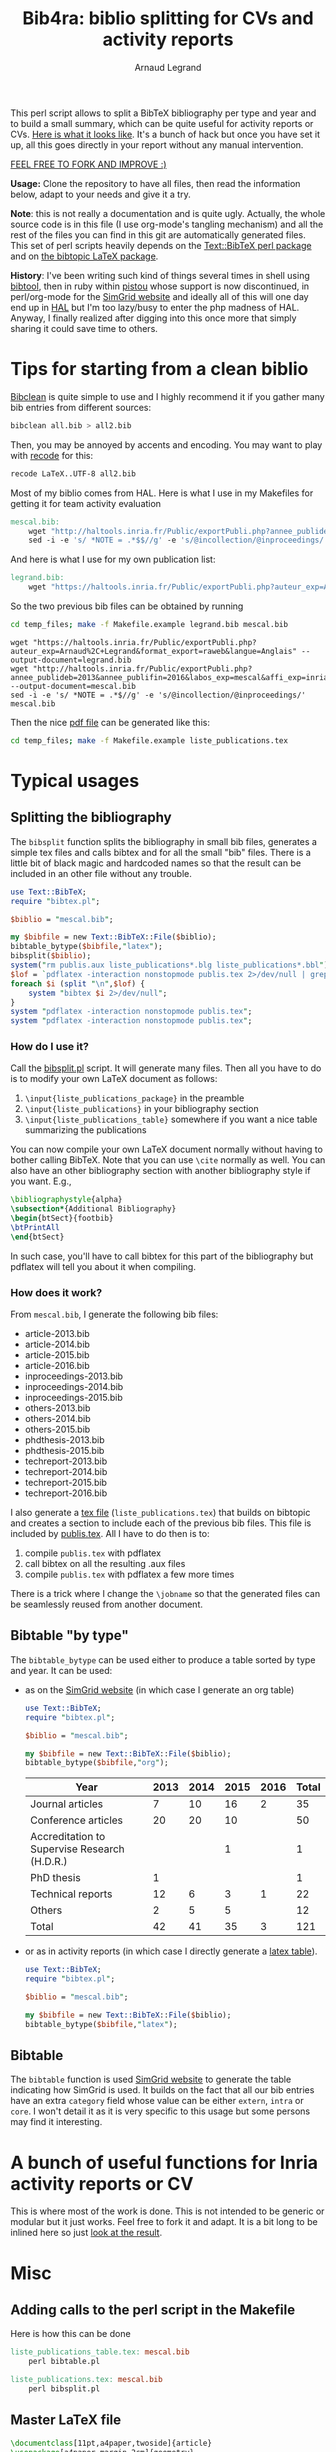 # -*- coding: utf-8 -*-
#+STARTUP: overview indent inlineimages logdrawer
#+TITLE:       Bib4ra: biblio splitting for CVs and activity reports
#+AUTHOR:      Arnaud Legrand

This perl script allows to split a BibTeX bibliography per type and
year and to build a small summary, which can be quite useful for
activity reports or CVs. [[file:temp_files/publis.pdf][Here is what it looks like]]. It's a bunch of
hack but once you have set it up, all this goes directly in your
report without any manual intervention.

#+BEGIN_CENTER
_FEEL FREE TO FORK AND IMPROVE :)_
#+END_CENTER

*Usage:* Clone the repository to have all files, then read the
information below, adapt to your needs and give it a try.

*Note*: this is not really a documentation and is quite ugly. Actually,
the whole source code is in this file (I use org-mode's tangling
mechanism) and all the rest of the files you can find in this git are
automatically generated files. This set of perl scripts heavily
depends on the [[https://packages.debian.org/sid/libtext-bibtex-perl][Text::BibTeX perl package]] and on [[https://packages.debian.org/sid/tex/texlive-bibtex-extra][the bibtopic LaTeX
package]].

*History*: I've been writing such kind of things several times in shell
using [[https://packages.debian.org/sid/tex/libtext-bibtex-perl][bibtool]], then in ruby within [[http://pistou.imag.fr/][pistou]] whose support is now
discontinued, in perl/org-mode for the [[http://simgrid.gforge.inria.fr/][SimGrid website]] and ideally all
of this will one day end up in [[https://hal.archives-ouvertes.fr/][HAL]] but I'm too lazy/busy to enter the
php madness of HAL. Anyway, I finally realized after digging into this
once more that simply sharing it could save time to others.

* Tips for starting from a clean biblio
[[https://packages.debian.org/sid/tex/bibclean][Bibclean]] is quite simple to use and I highly recommend it if you
gather many bib entries from different sources:
#+begin_src sh :results output :exports both
bibclean all.bib > all2.bib
#+end_src
Then, you may be annoyed by accents and encoding. You may want to play
with [[https://packages.debian.org/sid/recode][recode]] for this:
#+begin_src sh :results output :exports both
recode LaTeX..UTF-8 all2.bib
#+end_src

Most of my biblio comes from HAL. Here is what I use in my Makefiles
for getting it for team activity evaluation
#+begin_src makefile :tangle temp_files/Makefile.example
mescal.bib:
	wget "http://haltools.inria.fr/Public/exportPubli.php?annee_publideb=2013&annee_publifin=2016&labos_exp=mescal&affi_exp=inria&format_export=raweb&langue=Anglais&Fen=Aff&format_export=raweb" --output-document=$@
	sed -i -e 's/ *NOTE = .*$$//g' -e 's/@incollection/@inproceedings/' $@
#+end_src
And here is what I use for my own publication list:
#+begin_src makefile :tangle temp_files/Makefile.example
legrand.bib:
	wget "https://haltools.inria.fr/Public/exportPubli.php?auteur_exp=Arnaud%2C+Legrand&format_export=raweb&langue=Anglais" --output-document=$@
#+end_src

So the two previous bib files can be obtained by running
#+begin_src sh :results output :exports both
cd temp_files; make -f Makefile.example legrand.bib mescal.bib
#+end_src

#+RESULTS:
: wget "https://haltools.inria.fr/Public/exportPubli.php?auteur_exp=Arnaud%2C+Legrand&format_export=raweb&langue=Anglais" --output-document=legrand.bib
: wget "http://haltools.inria.fr/Public/exportPubli.php?annee_publideb=2013&annee_publifin=2016&labos_exp=mescal&affi_exp=inria&format_export=raweb&langue=Anglais&Fen=Aff&format_export=raweb" --output-document=mescal.bib
: sed -i -e 's/ *NOTE = .*$//g' -e 's/@incollection/@inproceedings/' mescal.bib

Then the nice [[file:temp_files/publis.pdf][pdf file]] can be generated like this:
#+begin_src sh :results output silent :exports code
cd temp_files; make -f Makefile.example liste_publications.tex
#+end_src
* Typical usages
** Splitting the bibliography
The =bibsplit= function splits the bibliography in small bib files,
generates a simple tex files and calls bibtex and for all the small
"bib" files. There is a little bit of black magic and hardcoded names
so that the result can be included in an other file without any
trouble.
#+begin_src perl :results silent :exports code :tangle temp_files/bibsplit.pl
  use Text::BibTeX;
  require "bibtex.pl";

  $biblio = "mescal.bib";

  my $bibfile = new Text::BibTeX::File($biblio);
  bibtable_bytype($bibfile,"latex");
  bibsplit($biblio);
  system("rm publis.aux liste_publications*.blg liste_publications*.bbl");
  $lof = `pdflatex -interaction nonstopmode publis.tex 2>/dev/null | grep -e liste_publication | grep bibtopic | sed 's/.*liste/liste/'`;
  foreach $i (split "\n",$lof) {
      system "bibtex $i 2>/dev/null";
  }
  system "pdflatex -interaction nonstopmode publis.tex";
  system "pdflatex -interaction nonstopmode publis.tex";
#+end_src
*** How do I use it?
Call the [[file:temp_files/bibsplit.pl][bibsplit.pl]] script. It will generate many files. Then all you
have to do is to modify your own LaTeX document as follows:
1. =\input{liste_publications_package}= in the preamble
2. =\input{liste_publications}= in your bibliography section
3. =\input{liste_publications_table}= somewhere if you want a nice table
   summarizing the publications
You can now compile your own LaTeX document normally without having to
bother calling BibTeX. Note that you can use =\cite= normally as
well. You can also have an other bibliography section with another
bibliography style if you want. E.g.,
#+begin_src latex
\bibliographystyle{alpha}
\subsection*{Additional Bibliography}
\begin{btSect}{footbib}
\btPrintAll
\end{btSect}
#+end_src
In such case, you'll have to call bibtex for this part of the
bibliography but pdflatex will tell you about it when compiling.
*** How does it work?
From =mescal.bib=, I generate the following bib files:
#+begin_src sh :results output org raw :exports results
ls *-*.bib | sed 's/^/- /'
#+end_src

#+RESULTS:
- article-2013.bib
- article-2014.bib
- article-2015.bib
- article-2016.bib
- inproceedings-2013.bib
- inproceedings-2014.bib
- inproceedings-2015.bib
- others-2013.bib
- others-2014.bib
- others-2015.bib
- phdthesis-2013.bib
- phdthesis-2015.bib
- techreport-2013.bib
- techreport-2014.bib
- techreport-2015.bib
- techreport-2016.bib

I also generate a [[Text::BibTeX perl package][tex file]] (=liste_publications.tex=) that builds on
bibtopic and creates a section to include each of the previous bib
files. This file is included by [[file:temp_files/publis.tex][publis.tex]]. All I have to do then is
to:
1. compile =publis.tex= with pdflatex
2. call bibtex on all the resulting .aux files
3. compile =publis.tex= with pdflatex a few more times

There is a trick where I change the =\jobname= so that the generated
files can be seamlessly reused from another document.
** Bibtable "by type"
The =bibtable_bytype= can be used either to produce a table sorted by
type and year. It can be used:

- as on the [[http://simgrid.gforge.inria.fr/Usages.php][SimGrid website]] (in which case I generate an org table)
  #+begin_src perl :results output org raw :exports both
    use Text::BibTeX;
    require "bibtex.pl";

    $biblio = "mescal.bib";

    my $bibfile = new Text::BibTeX::File($biblio);
    bibtable_bytype($bibfile,"org");
  #+end_src

  #+RESULTS:
  |----------------------------------------------+------+------+------+------+-------|
  | Year                                         | 2013 | 2014 | 2015 | 2016 | Total |
  |----------------------------------------------+------+------+------+------+-------|
  | Journal articles                             |    7 |   10 |   16 |    2 |    35 |
  | Conference articles                          |   20 |   20 |   10 |      |    50 |
  | Accreditation to Supervise Research (H.D.R.) |      |      |    1 |      |     1 |
  | PhD thesis                                   |    1 |      |      |      |     1 |
  | Technical reports                            |   12 |    6 |    3 |    1 |    22 |
  | Others                                       |    2 |    5 |    5 |      |    12 |
  |----------------------------------------------+------+------+------+------+-------|
  | Total                                        |   42 |   41 |   35 |    3 |   121 |
  |----------------------------------------------+------+------+------+------+-------|

- or as in activity reports (in which case I directly generate a [[file:temp_files/liste_publications_table.tex][latex
  table]]).
  #+begin_src perl :results output :exports code :tangle temp_files/bibtable.pl
    use Text::BibTeX;
    require "bibtex.pl";

    $biblio = "mescal.bib";

    my $bibfile = new Text::BibTeX::File($biblio);
    bibtable_bytype($bibfile,"latex");
  #+end_src

  #+RESULTS:
** Bibtable
The =bibtable= function is used [[http://simgrid.gforge.inria.fr/Publications.php][SimGrid website]] to generate the table
indicating how SimGrid is used. It builds on the fact that all our bib
entries have an extra =category= field whose value can be either =extern=,
=intra= or =core=. I won't detail it as it is very specific to this usage
but some persons may find it interesting.
* A bunch of useful functions for Inria activity reports or CV
This is where most of the work is done. This is not intended to be
generic or modular but it just works. Feel free to fork it and
adapt. It is a bit long to be inlined here so just [[file:temp_files/bibtex.pl][look at the result]].

#+begin_src perl :results output :exports none :tangle temp_files/bibtex.pl
  use Text::BibTeX;

  my($maxyear) = 2016;

  my(@types) = ("article", "inproceedings", "hdr", "phdthesis", "inbook", "book", "techreport");
  my(%pp_type) = (
    "inproceedings" => "Conference articles",
    "article" => "Journal articles",
    "phdthesis" => "PhD thesis",
    "hdr" => "Accreditation to Supervise Research (H.D.R.)",
    "inbook" => "Book chapters",
    "book" => "Books",
    "techreport" => "Technical reports",
    "others" => "Others",
    );

  sub uniq {
      my %seen;
      grep !$seen{$_}++, @_;
  }

  sub bibtable { 
      my $bibfile = shift;

      my(%count);

      @cats = ("core", "intra", "extern");

      my(%pp) = (
          "core" => "SimGrid as a scientific object",
          "extern" => "SimGrid as a scientific instrument",
          "intra" => "SimGrid as a scientific instrument",
          );

      foreach $cat (@cats) {
          foreach $year (2000..$maxyear) {
              $count{$pp{$cat}}{$year} = 0;
          }
      }

      while ($entry = new Text::BibTeX::Entry $bibfile) {
          next unless $entry->parse_ok;
          $year=$entry->get('year');
          $cat=$entry->get('category');
          $count{$pp{$cat}}{$year}+=1;
      }
      @years=();
      foreach $cat (keys %count) {
          @years = (@years, (keys %{$count{$cat}}));
      }
      @years = uniq(sort {$a <=> $b} @years);


      print "|-\n";
      print "| Year |".(join " | ",@years)." | Total |\n";
      print "|-\n";
      foreach $cat (uniq (values %pp)) {
          @val = ();
          $sum = 0;
          foreach $year (@years) {
              push @val, $count{$cat}{$year};
          }
          $sum += $_ for @val;
          print "| $cat |".(join " | ",@val)." | $sum \n";
      }
      print "|-\n";
  }

  sub bibtable_bytype {
      my $bibfile = shift;
      my $format = shift or "org";

      if($format eq "") { $format = "org"; }
      if(($format ne "org") && ($format ne "latex")) {
	  die "Invalid format '$format'\n";
      }

      my(%count);
      foreach $cat (@types, "others") {
          foreach $year (2000..$maxyear) {
              $cat{$cat}{$year} = 0;
          }
      }

      while ($entry = new Text::BibTeX::Entry $bibfile) {
          next unless $entry->parse_ok;
          $year=$entry->get('year');
          $cat=$entry->type;
	  if($cat eq "phdthesis") {
	      if(!($entry->get('type') =~ "Theses")) {
		  $cat = "hdr";
	      }
	  } elsif(!($cat ~~ @types)) { $cat = "others"; }
          $count{$cat}{$year}+=1;
      }

      @years=();
      foreach $cat (keys %count) {
          @years = (@years, (keys %{$count{$cat}}));
      }
      @years = uniq(sort {$a <=> $b} @years);


      if($format eq "org") {
	  print "|-\n";
	  print "| Year |".(join " | ",@years)." | Total |\n";
	  print "|-\n";
      } elsif($format eq "latex") {
	  open TABLE, "> liste_publications_table.tex";
	  print TABLE '\begin{center}\begin{tabular}{lrrrrr}\hline'."\n";
	  print TABLE '  & '.(join " & ",@years).' & Total \\\\\\hline'."\n";
      }
      foreach $cat (@types, "others") {
	  @val = ();
	  $sum = 0;
	  foreach $year (@years) {
	      push @val, $count{$cat}{$year};
	  }
	  $sum += $_ for @val;
	  if($sum==0) { next; }
	  print "| $pp_type{$cat} |".(join " | ",@val)." | $sum \n" if($format eq "org");
	  print TABLE "  $pp_type{$cat} &".(join " & ",@val)." & $sum ".'\\\\'."\n" if($format eq "latex");
      }
      if($format eq "org") {
	  print "|-\n";
	  print "| Total |";
      } elsif($format eq "latex") {
	  print TABLE '\\hline'."\n";
	  print TABLE ' Total &';
      }
      $s = 0;
      foreach $year (@years) {
	  $sum = 0;
	  @val = ();
	  foreach $cat (@types, "others") {
	      push @val, $count{$cat}{$year};
	  }
	  $sum += $_ for @val;
	  $s += $sum;
	  print " $sum | " if ($format eq "org");
	  print TABLE " $sum & " if ($format eq "latex")
      }
      if($format eq "org") {
	  print " $s |\n";
	  print "|-\n";
      } elsif($format eq "latex") {
	  print TABLE "$s ".'\\\\\\hline'."\n";
	  print TABLE '\end{tabular}\end{center}'."\n";
	  close TABLE;
      }
  }

  sub bibsplit {
      my $bibfile_name = shift;

      my(%count);
      foreach $cat (@types, "others") {
          foreach $year (2000..$maxyear) {
              $cat{$cat}{$year} = 0;
          }
      }
      my $bibfile = new Text::BibTeX::File($bibfile_name);
      while ($entry = new Text::BibTeX::Entry $bibfile) {
          next unless $entry->parse_ok;
          $year=$entry->get('year');
          $cat=$entry->type;
          if(!($cat ~~ @types)) { $cat = "others"; }
          $count{$cat}{$year}+=1;
      }

      @years=();
      foreach $cat (keys %count) {
          @years = (@years, (keys %{$count{$cat}}));
      }
      @years = uniq(sort {$b <=> $a} @years);

      open BIBLIO, "> liste_publications.tex";
      print BIBLIO '\\makeatletter
\\let\\jobname@sav=\\jobname
\\def\\jobname{liste_publications}
\\bibliographystyle{abbrv}
';
      $oldval = $pp_type{"phdthesis"};
      $pp_type{"phdthesis"} = "PhD thesis and Accreditation to Supervise Research (H.D.R.)";
      foreach $cat (@types, "others") {
	  @val = ();
	  $sum = 0;
	  $sum += $_ for (values(%{$count{$cat}}));
	  if($sum==0) {next;}
	  print BIBLIO '\\subsection*{'.$pp_type{$cat}."}\n";
	  foreach $year (@years) {
	      if($count{$cat}{$year}==0) { next; }
	      my $bibfile = new Text::BibTeX::File($bibfile_name);
	      $newfile_name = "$cat-$year.bib";

	      print BIBLIO "\\begin{btSect}{$newfile_name}\n";
	      print BIBLIO "\\subsubsection*{$year}\\btPrintAll"."\n".'\\end{btSect}'."\n\n";

	      $newfile = new Text::BibTeX::File "> $newfile_name";
	      while ($entry = new Text::BibTeX::Entry $bibfile)
	      {
		  next unless $entry->parse_ok;
		  my $thiscat=$entry->type;
		  if(!($thiscat ~~ @types)) { $thiscat = "others"; }

		  $entry->write ($newfile) if($entry->get('year') eq $year && 
					      $thiscat eq $cat);
	      }
	  }
      }
      $pp_type{"phdthesis"} = $oldval;
      print BIBLIO '\\let\\jobname=\\jobname@sav\\makeatother'."\n";
      close BIBLIO;
  }

  sub format_names {
      my $names = shift;
      my @names = split(/ and /, $names);
      return (join ", ",@names);
  }

  sub format_clean {
      my $str = shift;
      $str =~ s/[{}]*//g;
      $str =~ s/"//g;
      return $str;
  }

  sub format_links {
      my $entry = shift;
      my @output;
      if(defined($entry->get('pdf'))) {
          push @output, ("[[".$entry->get('pdf')."][PDF]] ");
      } 
      if(defined($entry->get('url'))) {
          push @output, ("[[".$entry->get('url')."][WWW]] ");
      } 
      if(defined($entry->get('doi'))) {
          $doi = $entry->get('doi');
          push @output, ("[[http://dx.doi.org/$doi][doi:$doi]] ");
      } 
      return @output;
  }

  sub format_journal {
      my $entry = shift;
      my @output=(format_names($entry->get('author')), ". *",$entry->get('title'),
                  "*. /",$entry->get('journal'),"/, ",
                  $entry->get('year'),". ");
      if(defined($entry->get('volume'))) { push @output, .$entry->get('volume').""; }
      if(defined($entry->get('number'))) { push @output, ("(".$entry->get('number').") "); }

      push @output, format_links($entry);
      return format_clean(join "", @output);
  }

  sub format_conf {
      my $entry = shift;
      my @output=(format_names($entry->get('author')), ". *",$entry->get('title'),
                  "*. In /",$entry->get('booktitle'),"/, ",
                  $entry->get('year'),". ");

      push @output, format_links($entry);
      return format_clean(join "", @output);
  }

  sub format_phdthesis {
      my $entry = shift;
      if(defined($entry->get('type'))) { $type = $entry->get('type'); }
      else { 
         $type = $entry->type;
         if($type =~ /phd/) { $type="PhD. thesis. " ; }
         elsif($type =~ /master/) { $type = "MSc. thesis. " ; }
      }
      my @output=(format_names($entry->get('author')), ". *",$entry->get('title'),
                  "*. $type. /",$entry->get('school'),"/, ",
                  $entry->get('year'),". ");

      push @output, format_links($entry);
      return format_clean(join "", @output);
  }

  sub format_techreport {
      my $entry = shift;
      my @output=(format_names($entry->get('author')), ". *",$entry->get('title'),
                  "*. /",$entry->get('institution'),"/, ",
                  $entry->get('year'),". ");
      if(defined($entry->get('type'))) { push @output, ($entry->get('type')." "); }
      if(defined($entry->get('number'))) { push @output, ("N° ".$entry->get('number')." "); }

      push @output, format_links($entry);
      return format_clean(join "", @output);
  }

  sub bibhtml {
      my $bibfile = shift;
      my $include_cat_pat = shift;
      my $include_type_pat = shift;

      while ($entry = new Text::BibTeX::Entry $bibfile) {
          next unless $entry->parse_ok;
          $cat = $entry->get('category');
          next unless $$include_cat_pat{$cat};
          next unless (!defined($include_type_pat) || $$include_type_pat{$entry->type});

          if($entry->type =~ /article/) {
              print "- ".(format_journal($entry))."\n";
          } elsif($entry->type =~ /inproceedings/) {
              print "- ".(format_conf($entry))."\n";
          } elsif($entry->type =~ /techreport/) {
              print "- ".(format_techreport($entry))."\n";
          } elsif($entry->type =~ /phdthesis/ || $entry->type =~ /mastersthesis/) {
              print "- ".(format_phdthesis($entry))."\n";
          } else {
              die "Unknown type ".$entry->type."\n";
          }
      }
  }

  # my $bibfile = new Text::BibTeX::File("all.bib");

  # bibhtml($bibfile,"core");

  1;
#+end_src

#+RESULTS:
* Misc 
** Adding calls to the perl script in the Makefile
Here is how this can be done
#+begin_src makefile :tangle temp_files/Makefile.example
liste_publications_table.tex: mescal.bib
	perl bibtable.pl

liste_publications.tex: mescal.bib
	perl bibsplit.pl  
#+end_src
** Master LaTeX file
#+begin_src latex :tangle temp_files/publis.tex
\documentclass[11pt,a4paper,twoside]{article}
\usepackage[a4paper,margin=2cm]{geometry}
\usepackage[utf8]{inputenc}
\usepackage{palatino}
\usepackage[pdftex, bookmarks=true, bookmarksnumbered=true,
hypertexnames=false, breaklinks=true, colorlinks=false, pdfborder={0 00}]{hyperref}
\input{liste_publications_package}

\begin{document}

\hypersetup{
    pdfauthor   = {Generated using a crappy perl script!},
    pdfproducer = {Arnaud Legrand},
    pdfkeywords = {Bibliography; Publications}
  }
\pdfadjustspacing=1
\section{Publications}
\input{liste_publications}

\input{liste_publications_table}

\end{document}
#+end_src
** Required LaTeX packages
#+begin_src latex :tangle temp_files/liste_publications_package.tex
\usepackage[utf8]{inputenc}
\usepackage{url} \urlstyle{sf}
\usepackage{xspace}
\usepackage[francais,american]{babel}
\usepackage{bibtopic}
\usepackage{graphicx}
#+end_src
